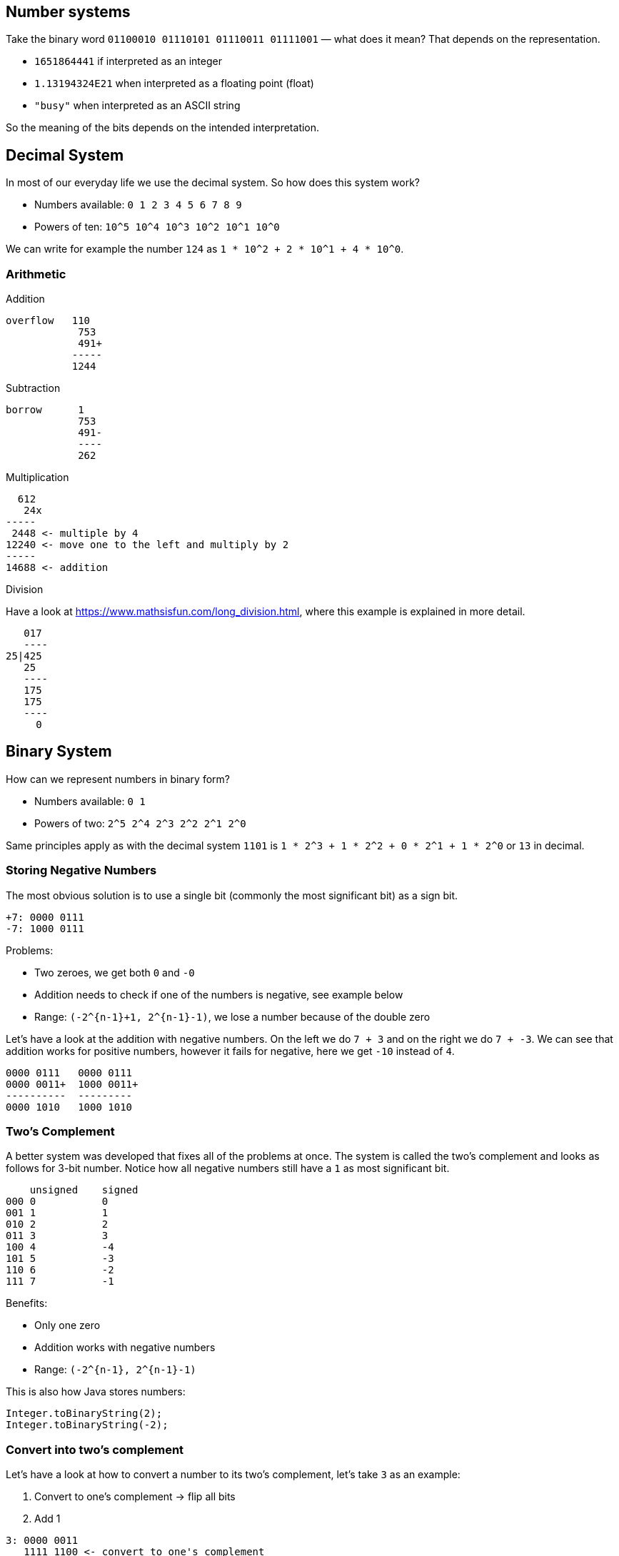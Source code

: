== Number systems

Take the binary word `01100010 01110101 01110011 01111001` — what does it mean? That depends on the representation.

* `1651864441` if interpreted as an integer
* `1.13194324E21` when interpreted as a floating point (float)
* `"busy"` when interpreted as an ASCII string

So the meaning of the bits depends on the intended interpretation.

== Decimal System

In most of our everyday life we use the decimal system. So how does this system work?

* Numbers available: `0 1 2 3 4 5 6 7 8 9`
* Powers of ten: `10^5 10^4 10^3 10^2 10^1 10^0`

We can write for example the number `124` as `1 * 10^2 + 2 * 10^1 + 4 * 10^0`.

=== Arithmetic

Addition

[source]
----
overflow   110 
            753
            491+
           -----
           1244
----

Subtraction

[source]
----
borrow      1
            753
            491-
            ----
            262
----

Multiplication

[source]
----
  612
   24x
-----
 2448 <- multiple by 4
12240 <- move one to the left and multiply by 2
-----
14688 <- addition
----

Division

Have a look at link:https://www.mathsisfun.com/long_division.html[], where this example is explained in more detail.

[source]
----
   017
   ----
25|425
   25
   ----
   175
   175
   ----
     0
----

== Binary System

How can we represent numbers in binary form?

* Numbers available: `0 1`
* Powers of two: `2^5 2^4 2^3 2^2 2^1 2^0`

Same principles apply as with the decimal system `1101` is `1 * 2^3 + 1 * 2^2 + 0 * 2^1 + 1 * 2^0` or `13` in decimal.

=== Storing Negative Numbers

The most obvious solution is to use a single bit (commonly the most significant bit) as a sign bit.

[source]
----
+7: 0000 0111
-7: 1000 0111
----

Problems:

* Two zeroes, we get both `0` and `-0`
* Addition needs to check if one of the numbers is negative, see example below
* Range: `(-2^{n-1}+1, 2^{n-1}-1)`, we lose a number because of the double zero

Let's have a look at the addition with negative numbers. On the left we do `7 + 3` and on the right we do `7 + -3`. We can see that addition works for positive numbers, however it fails for negative, here we get `-10` instead of `4`.

[source]
----
0000 0111   0000 0111
0000 0011+  1000 0011+
----------  ---------
0000 1010   1000 1010
----

=== Two's Complement

A better system was developed that fixes all of the problems at once. The system is called the two's complement and looks as follows for 3-bit number. Notice how all negative numbers still have a `1` as most significant bit.

[source]
----
    unsigned    signed
000 0           0
001 1           1
010 2           2
011 3           3
100 4           -4
101 5           -3
110 6           -2
111 7           -1
----

Benefits:

* Only one zero
* Addition works with negative numbers
* Range: `(-2^{n-1}, 2^{n-1}-1)`

This is also how Java stores numbers:

[source,java]
----
Integer.toBinaryString(2);
Integer.toBinaryString(-2);
----

=== Convert into two's complement

Let's have a look at how to convert a number to its two's complement, let's take `3` as an example:

1. Convert to one's complement → flip all bits
2. Add 1

[source]
----
3: 0000 0011
   1111 1100 <- convert to one's complement

   1111 1100
   0000 0001  + <- add 1
   ------------
   1111 1101
----

==== Addition

[source]
----
overflow    
7           0000 0111
3+          0000 0011+
---         ----------
10          0000 1010
----

==== Subtraction as Addition

[source]
----
overflow    11111 111
 7           0000 0111
 3-          1111 1101+
---          ----------
 4           0000 0100
----

==== Multiplication

[source]
----
0000 0100   4
1111 1101  -3x
--------------
0000 0100
0000 000
0001 00
0010 0
0100
100
----------
1111 0100   -12
----

==== Division

[source]
----
      0010100
    -----------
100 | 1010000 
      100
      -------
      00100
        100
        -----
        000
----

== Floating Point Numbers

So far we have a look at whole numbers, let's have a look at numbers with a decimal part, aka floating point numbers.

=== Decimal System

What you are use to in the decimal system.

[source]
----
10^5 10^4 10^3 10^2 10^1 10^0 . 10^-1 10^-2
                                1/10  1/100
----

=== Binary System

We can do the same in the binary system.

[source]
----
2^5 2^4 2^3 2^2 2^1 2^0 . 2^-1 2^-2
                          1/2  1/4
----

If we have 8-bit unsigned floating point:

[source]
----
integer portion . decimal portion
0000.0000 -> 0
1111.1111 -> 15.9375
----

Some examples:

* Can store `2.5`
* Cannot store `16`
* Cannot store `2^-5 = 0.03125`

We could store `16` or `2^-5` if we are allowed to move the decimal point position.

=== Scientific Notation

Moving the decimal point is something that is done in the scientific notation.

[source]
----
300 000 000 : 3.0x10^8
0.00000015  : 1.5x10^-7
----

Arithmetic with scientific notation:

[source]
----
3.0x10^8
1.5x10^-7 x
-----------
4.5x10^1
-----------
45
----

=== IEEE-754 Format (32-bit float)

Floating point numbers are based on this scientific notation.

* 32 bits total
* 1 bit sign
* 8 bits exponent
* 23 bits mantissa

Formula:

[source]
----
(sign) x (1 + mantissa) x 2^(exponent - 127)
----

Example:

[source]
----
0        10000101    10010001000000000000000
|sign|  |exponent|   |mantissa             |

Exponent: 10000101 → 133
Offset: 133 - 127 = 6

Mantissa bits: 10010001 → 1/2 + 1/16 + 1/256
Total: 1 + 1/2 + 1/16 + 1/256 = 401/256

Final value = + (401/256) x 2^6 = 100.25
----

Show in Java:

[source,java]
----
var bits = Float.floatToIntBits(100.25f);
Integer.toBinaryString(bits);
----

=== From Decimal to Binary

Let's take our number `100.25` again and go in the other direction.


Integer part:

[source]
----
We take our number, divide by two and write down the remainder:

100 0 ^
50  0 |
25  1 |
12  0 | 
6   0 |
3   1 |
1   1 | Reading up gives 1100100
0
----

Decimal part:

[source]
----
Multiply with two and if the decimal is greater than 1 then 1 else 0.
After it becomes greater then 1, subtract 1.

0.25 * 2 = 0.5  | 0 |
0.5 * 2 = 1     | 1 v Reading down gives  01
0
----

We can now put these together with a dot in between:

`1100100.01 * 2^0`

Shift to the left until the last 1:

`1.10010001 * 2^6`, (we did 6 shifts), we now have our mantissa

Next convert the exponent to binary, but first we need to offset 127 (remember that we subtract 127 to get the real exponent, so now we need to add 127 to it)

[source]
----
6 + 127 = 133

133 1
66  0
33  1
16  0
8   0
4   0
2   0
1   1 -> 10000101
----

Final float binary:

[source]
----
0 10000101 10010001 000000000000000
----

=== Why 0.1 Can't Be Represented Exactly

There are some problems with floating point numbers, on of the is that not every number can be represented correctly. 

[source]
----
0.1 * 2 = 0.2 → 0
0.2 * 2 = 0.4 → 0
0.4 * 2 = 0.8 → 0
0.8 * 2 = 1.6 → 1
0.6 * 2 = 1.2 → 1
0.2 * 2 = 0.4 → 0
...

→ repeating pattern
----

You have seen this also in the decimal system `1/3 -> 0.33333...`.

Java:

[source,java]
----
bits = Float.floatToRawIntBits(0.1f);
Integer.toBinaryString(bits);
----

=== Double Precision

The double is defined as follows:

* 64-bit
* 1 bit sign
* 11 bits exponent
* 52 bits mantissa

== BigDecimal

If we want to keep precision, Java supports `BigDecimal` and `BigInteger`, which have virtually infinite precision.

[source,java]
----
// Wrong usage
System.out.println("Wrong usage, damage has already been done...");
BigDecimal bd1 = new BigDecimal(0.1);
BigDecimal bd2 = new BigDecimal(5.8);

BigDecimal bd3 = bd1.add(bd2);
bd3.setScale(2, RoundingMode.UP); // bd3 is unchanged

System.out.println("bd3 = " + bd3);
System.out.println("bd3 (rounded) = " + bd3.setScale(2, RoundingMode.UP));
System.out.println();

// Correct usage
System.out.println("Correct usage of BigDecimal");
BigDecimal bd4 = new BigDecimal("0.1");
BigDecimal bd5 = new BigDecimal("5.8");

BigDecimal bd6 = bd4.add(bd5);
System.out.println("bd6 = " + bd6);
----
